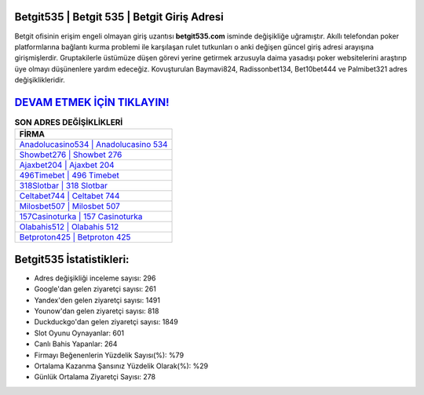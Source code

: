 ﻿Betgit535 | Betgit 535 | Betgit Giriş Adresi
===================================

.. image:: images/betgit-giris.jpg
   :width: 600
   
Betgit ofisinin erişim engeli olmayan giriş uzantısı **betgit535.com** isminde değişikliğe uğramıştır. Akıllı telefondan poker platformlarına bağlantı kurma problemi ile karşılaşan rulet tutkunları o anki değişen güncel giriş adresi arayışına girişmişlerdir. Gruptakilerle üstümüze düşen görevi yerine getirmek arzusuyla daima yasadışı poker websitelerini araştırıp üye olmayı düşünenlere yardım edeceğiz. Kovuşturulan Baymavi824, Radissonbet134, Bet10bet444 ve Palmibet321 adres değişiklikleridir.

`DEVAM ETMEK İÇİN TIKLAYIN! <https://uclck.me/gonow>`_
==============

.. list-table:: **SON ADRES DEĞİŞİKLİKLERİ**
   :widths: 100
   :header-rows: 1

   * - FİRMA
   * - `Anadolucasino534 | Anadolucasino 534 <anadolucasino534-anadolucasino-534-anadolucasino-giris-adresi.html>`_
   * - `Showbet276 | Showbet 276 <showbet276-showbet-276-showbet-giris-adresi.html>`_
   * - `Ajaxbet204 | Ajaxbet 204 <ajaxbet204-ajaxbet-204-ajaxbet-giris-adresi.html>`_	 
   * - `496Timebet | 496 Timebet <496timebet-496-timebet-timebet-giris-adresi.html>`_	 
   * - `318Slotbar | 318 Slotbar <318slotbar-318-slotbar-slotbar-giris-adresi.html>`_ 
   * - `Celtabet744 | Celtabet 744 <celtabet744-celtabet-744-celtabet-giris-adresi.html>`_
   * - `Milosbet507 | Milosbet 507 <milosbet507-milosbet-507-milosbet-giris-adresi.html>`_	 
   * - `157Casinoturka | 157 Casinoturka <157casinoturka-157-casinoturka-casinoturka-giris-adresi.html>`_
   * - `Olabahis512 | Olabahis 512 <olabahis512-olabahis-512-olabahis-giris-adresi.html>`_
   * - `Betproton425 | Betproton 425 <betproton425-betproton-425-betproton-giris-adresi.html>`_
	 
Betgit535 İstatistikleri:
===================================	 
* Adres değişikliği inceleme sayısı: 296
* Google'dan gelen ziyaretçi sayısı: 261
* Yandex'den gelen ziyaretçi sayısı: 1491
* Younow'dan gelen ziyaretçi sayısı: 818
* Duckduckgo'dan gelen ziyaretçi sayısı: 1849
* Slot Oyunu Oynayanlar: 601
* Canlı Bahis Yapanlar: 264
* Firmayı Beğenenlerin Yüzdelik Sayısı(%): %79
* Ortalama Kazanma Şansınız Yüzdelik Olarak(%): %29
* Günlük Ortalama Ziyaretçi Sayısı: 278
